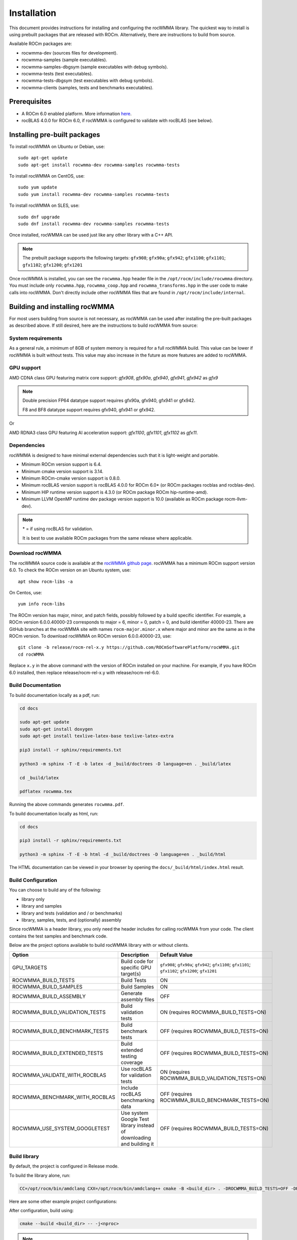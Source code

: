 .. meta::
   :description: C++ library for accelerating mixed precision matrix multiply-accumulate operations
    leveraging specialized GPU matrix cores on AMD's latest discrete GPUs
   :keywords: rocWMMA, ROCm, library, API, tool

.. _installation:

==============
Installation
==============

This document provides instructions for installing and configuring the rocWMMA library.
The quickest way to install is using prebuilt packages that are released with ROCm.
Alternatively, there are instructions to build from source.

Available ROCm packages are:

* rocwmma-dev (sources files for development).
* rocwmma-samples (sample executables).
* rocwmma-samples-dbgsym (sample executables with debug symbols).
* rocwmma-tests (test executables).
* rocwmma-tests-dbgsym (test executables with debug symbols).
* rocwmma-clients (samples, tests and benchmarks executables).

-------------
Prerequisites
-------------

* A ROCm 6.0 enabled platform. More information `here <https://github.com/ROCm/ROCm>`_.
* rocBLAS 4.0.0 for ROCm 6.0, if rocWMMA is configured to validate with rocBLAS (see below).

-----------------------------
Installing pre-built packages
-----------------------------

To install rocWMMA on Ubuntu or Debian, use:

::

   sudo apt-get update
   sudo apt-get install rocwmma-dev rocwmma-samples rocwmma-tests

To install rocWMMA on CentOS, use:

::

    sudo yum update
    sudo yum install rocwmma-dev rocwmma-samples rocwmma-tests

To install rocWMMA on SLES, use:

::

    sudo dnf upgrade
    sudo dnf install rocwmma-dev rocwmma-samples rocwmma-tests

Once installed, rocWMMA can be used just like any other library with a C++ API.

.. note::
 The prebuilt package supports the following targets: ``gfx908``; ``gfx90a``; ``gfx942``; ``gfx1100``; ``gfx1101``; ``gfx1102``; ``gfx1200``; ``gfx1201``


Once rocWMMA is installed, you can see the ``rocwmma.hpp`` header file in the ``/opt/rocm/include/rocwmma`` directory.
You must include only ``rocwmma.hpp``, ``rocwmma_coop.hpp`` and ``rocwmma_transforms.hpp`` in the user code to make calls into rocWMMA.
Don't directly include other rocWMMA files that are found in ``/opt/rocm/include/internal``.

-------------------------------
Building and installing rocWMMA
-------------------------------

For most users building from source is not necessary, as rocWMMA can be used after installing the pre-built
packages as described above. If still desired, here are the instructions to build rocWMMA from source:

System requirements
^^^^^^^^^^^^^^^^^^^
As a general rule, a minimum of 8GB of system memory is required for a full rocWMMA build. This value can be lower if rocWMMA is built without tests.
This value may also increase in the future as more features are added to rocWMMA.


GPU support
^^^^^^^^^^^
AMD CDNA class GPU featuring matrix core support: `gfx908`, `gfx90a`, `gfx940`, `gfx941`, `gfx942` as `gfx9`

.. note::
    Double precision FP64 datatype support requires gfx90a, gfx940, gfx941 or gfx942.

    F8 and BF8 datatype support requires gfx940, gfx941 or gfx942.

Or

AMD RDNA3 class GPU featuring AI acceleration support: `gfx1100`, `gfx1101`, `gfx1102` as `gfx11`.

Dependencies
^^^^^^^^^^^^
rocWMMA is designed to have minimal external dependencies such that it is light-weight and portable.

* Minimum ROCm version support is 6.4.
* Minimum cmake version support is 3.14.
* Minimum ROCm-cmake version support is 0.8.0.
* Minimum rocBLAS version support is rocBLAS 4.0.0 for ROCm 6.0* (or ROCm packages rocblas and rocblas-dev).
* Minimum HIP runtime version support is 4.3.0 (or ROCm package ROCm hip-runtime-amd).
* Minimum LLVM OpenMP runtime dev package version support is 10.0 (available as ROCm package rocm-llvm-dev).

.. note::
    \* = if using rocBLAS for validation.

    It is best to use available ROCm packages from the same release where applicable.

Download rocWMMA
^^^^^^^^^^^^^^^^^

The rocWMMA source code is available at the `rocWMMA github page <https://github.com/ROCm/rocWMMA>`_. rocWMMA has a minimum ROCm support version 6.0.
To check the ROCm version on an Ubuntu system, use:

::

    apt show rocm-libs -a

On Centos, use:

::

    yum info rocm-libs

The ROCm version has major, minor, and patch fields, possibly followed by a build specific identifier. For example, a ROCm version 6.0.0.40000-23 corresponds to major = 6, minor = 0, patch = 0, and build identifier 40000-23.
There are GitHub branches at the rocWMMA site with names ``rocm-major.minor.x`` where major and minor are the same as in the ROCm version. To download rocWMMA on ROCm version 6.0.0.40000-23, use:

::

   git clone -b release/rocm-rel-x.y https://github.com/ROCmSoftwarePlatform/rocWMMA.git
   cd rocWMMA

Replace ``x.y`` in the above command with the version of ROCm installed on your machine. For example, if you have ROCm 6.0 installed, then replace release/rocm-rel-x.y with release/rocm-rel-6.0.

Build Documentation
^^^^^^^^^^^^^^^^^^^^^^^^^^^^^^^^

To build documentation locally as a pdf, run:

.. code-block:: bash

    cd docs

    sudo apt-get update
    sudo apt-get install doxygen
    sudo apt-get install texlive-latex-base texlive-latex-extra

    pip3 install -r sphinx/requirements.txt

    python3 -m sphinx -T -E -b latex -d _build/doctrees -D language=en . _build/latex

    cd _build/latex

    pdflatex rocwmma.tex

Running the above commands generates ``rocwmma.pdf``.

To build documentation locally as html, run:

.. code-block:: bash

    cd docs

    pip3 install -r sphinx/requirements.txt

    python3 -m sphinx -T -E -b html -d _build/doctrees -D language=en . _build/html

The HTML documentation can be viewed in your browser by opening the ``docs/_build/html/index.html`` result.

Build Configuration
^^^^^^^^^^^^^^^^^^^^

You can choose to build any of the following:

* library only
* library and samples
* library and tests (validation and / or benchmarks)
* library, samples, tests, and (optionally) assembly

Since rocWMMA is a header library, you only need the header includes for calling rocWMMA from your code.
The client contains the test samples and benchmark code.

Below are the project options available to build rocWMMA library with or without clients.

.. list-table::

    *   -   **Option**
        -   **Description**
        -   **Default Value**
    *   -   GPU_TARGETS
        -   Build code for specific GPU target(s)
        -   ``gfx908``; ``gfx90a``; ``gfx942``; ``gfx1100``; ``gfx1101``; ``gfx1102``; ``gfx1200``; ``gfx1201``
    *   -   ROCWMMA_BUILD_TESTS
        -   Build Tests
        -   ON
    *   -   ROCWMMA_BUILD_SAMPLES
        -   Build Samples
        -   ON
    *   -   ROCWMMA_BUILD_ASSEMBLY
        -   Generate assembly files
        -   OFF
    *   -   ROCWMMA_BUILD_VALIDATION_TESTS
        -   Build validation tests
        -   ON (requires ROCWMMA_BUILD_TESTS=ON)
    *   -   ROCWMMA_BUILD_BENCHMARK_TESTS
        -   Build benchmark tests
        -   OFF (requires ROCWMMA_BUILD_TESTS=ON)
    *   -   ROCWMMA_BUILD_EXTENDED_TESTS
        -   Build extended testing coverage
        -   OFF (requires ROCWMMA_BUILD_TESTS=ON)
    *   -   ROCWMMA_VALIDATE_WITH_ROCBLAS
        -   Use rocBLAS for validation tests
        -   ON (requires ROCWMMA_BUILD_VALIDATION_TESTS=ON)
    *   -   ROCWMMA_BENCHMARK_WITH_ROCBLAS
        -   Include rocBLAS benchmarking data
        -   OFF (requires ROCWMMA_BUILD_BENCHMARK_TESTS=ON)
    *   -   ROCWMMA_USE_SYSTEM_GOOGLETEST
        -   Use system Google Test library instead of downloading and building it
        -   OFF (requires ROCWMMA_BUILD_TESTS=ON)

Build library
^^^^^^^^^^^^^^^^^^

By default, the project is configured in Release mode.

To build the library alone, run:

.. code-block:: bash

    CC=/opt/rocm/bin/amdclang CXX=/opt/rocm/bin/amdclang++ cmake -B <build_dir> . -DROCWMMA_BUILD_TESTS=OFF -DROCWMMA_BUILD_SAMPLES=OFF

Here are some other example project configurations:

.. tabularcolumns::
   |\X{1}{4}|\X{3}{4}|

+-----------------------------------+----------------------------------------------------------------------------------------------------------------------------------------------------------------+
|           Configuration           |                                                                          Command                                                                               |
+===================================+================================================================================================================================================================+
|               Basic               |                                      :code:`CC=/opt/rocm/bin/amdclang CXX=/opt/rocm/bin/amdclang++ cmake -B <build_dir>`                                       |
+-----------------------------------+----------------------------------------------------------------------------------------------------------------------------------------------------------------+
|         Targeting gfx908          |                      :code:`CC=/opt/rocm/bin/amdclang CXX=/opt/rocm/bin/amdclang++ cmake -B <build_dir> . -DGPU_TARGETS=gfx908:xnack-`                      |
+-----------------------------------+----------------------------------------------------------------------------------------------------------------------------------------------------------------+
|            Debug build            |                         :code:`CC=/opt/rocm/bin/amdclang CXX=/opt/rocm/bin/amdclang++ cmake -B <build_dir> . -DCMAKE_BUILD_TYPE=Debug`                         |
+-----------------------------------+----------------------------------------------------------------------------------------------------------------------------------------------------------------+
| Build without rocBLAS(default on) | :code:`CC=/opt/rocm/bin/amdclang CXX=/opt/rocm/bin/amdclang++ cmake -B <build_dir> . -DROCWMMA_VALIDATE_WITH_ROCBLAS=OFF -DROCWMMA_BENCHMARK_WITH_ROCBLAS=OFF` |
+-----------------------------------+----------------------------------------------------------------------------------------------------------------------------------------------------------------+

After configuration, build using:

.. code-block:: bash

    cmake --build <build_dir> -- -j<nproc>

.. note::
    We recommend using a minimum of 16 threads to build rocWMMA with any tests (-j16).

Build library and samples
^^^^^^^^^^^^^^^^^^^^^^^^^^^

To build library and samples, run:

.. code-block:: bash

    CC=/opt/rocm/bin/amdclang CXX=/opt/rocm/bin/amdclang++ cmake -B <build_dir> . -DROCWMMA_BUILD_TESTS=OFF -DROCWMMA_BUILD_SAMPLES=ON

After configuration, build using:

.. code-block:: bash

    cmake --build <build_dir> -- -j<nproc>

The samples folder in ``<build_dir>`` contains executables as given in the table below.

================ ==============================================================================================================================
Executable Name  Description
================ ==============================================================================================================================
``simple_sgemm``      A simple GEMM operation [D = alpha * (A x B) + beta * C] using rocWMMA API for single-precision floating point types
``simple_dgemm``      A simple GEMM operation [D = alpha * (A x B) + beta * C] using rocWMMA API for double-precision floating point types
``simple_hgemm``      A simple GEMM operation [D = alpha * (A x B) + beta * C] using rocWMMA API for half-precision floating point types

``perf_sgemm``        An optimized GEMM operation [D = alpha * (A x B) + beta * C] using rocWMMA API for single-precision floating point types
``perf_dgemm``        An optimized GEMM operation [D = alpha * (A x B) + beta * C] using rocWMMA API for double-precision floating point types
``perf_hgemm``        An optimized GEMM operation [D = alpha * (A x B) + beta * C] using rocWMMA API for half-precision floating point types

``simple_sgemv``      A simple GEMV operation [y = alpha * (A) * x + beta * y] using rocWMMA API for single-precision floating point types
``simple_dgemv``      A simple GEMV operation [y = alpha * (A) * x + beta * y] using rocWMMA API for double-precision floating point types

``simple-dlrm``       A simple DLRM operation using rocWMMA API

``hipRTC_gemm``       A simple GEMM operation [D = alpha * (A x B) + beta * C] demonstrating runtime compilation (hipRTC) compatibility
================ ==============================================================================================================================


Build library and tests
^^^^^^^^^^^^^^^^^^^^^^^^^
rocWMMA provides the following test suites:

- DLRM tests: Cover the dot product interactions between embeddings used in Deep Learning Recommendation Model (DLRM) implemented with rocWMMA.
- GEMM tests: Cover block-wise Generalized Matrix Multiplication (GEMM) implemented with rocWMMA.
- Unit tests: Cover various aspects of rocWMMA API and internal functionality.

rocWMMA can build both validation and benchmark tests. Validation tests verify the rocWMMA implementations against a reference model, giving a PASS
or FAIL result. Benchmark tests invoke the tests multiple times, returning average compute throughput in tera-flop/sec (TFlops) and may guage efficiency
as a percentage of expected peak performance. The library uses CPU or rocBLAS methods for validation (when available) and benchmark
comparisons based on the provided selected project configurations. By default, the project is linked against rocBLAS for validating results more efficiently.

To build library and tests, run:

.. code-block:: bash

    CC=/opt/rocm/bin/amdclang CXX=/opt/rocm/bin/amdclang++ cmake -B <build_dir> . -DROCWMMA_BUILD_TESTS=ON

After configuration, build using:

.. code-block:: bash

    cmake --build <build_dir> -- -j<nproc>

The tests in ``<build_dir>`` contain executables as given in the table below.

============================================= ===================================================================================================================================================
Executable Name                               Description
============================================= ===================================================================================================================================================
``dlrm/dlrm_dot_test-*``                        A DLRM implementation using rocWMMA API
``dlrm/dlrm_dot_lds_test-*``                    A DLRM implementation using rocWMMA API with LDS shared memory
``gemm/gemm_PGR0_LB0_MP0_SB_NC-*``              A simple GEMM operation [D = alpha * (A x B) + beta * C] using rocWMMA API
``gemm/gemm_PGR0_LB0_MP0_MB_NC-*``              A modified GEMM operation where each wave targets a sub-grid of output blocks using rocWMMA API
``gemm/gemm_PGR1_LB2_MP0_MB_CP_BLK-*``          A modified GEMM operation where each wave targets a sub-grid of output blocks using LDS memory, rocWMMA API, and block-level collaboration
``gemm/gemm_PGR1_LB2_MP0_MB_CP_WV-*``           A modified GEMM operation where each wave targets a sub-grid of output blocks using LDS memory, rocWMMA API, and wave-level collaboration
``gemm/gemm_PGR1_LB2_MP0_MB_CP_WG-*``           A modified GEMM operation where each wave targets a sub-grid of output blocks using LDS memory, rocWMMA API, and workgroup-level collaboration
``gemm/gemm_PGR0_LB0_MP0_SB_NC_ad_hoc-*``       An adhoc version of ``gemm_PGR0_LB0_MP0_SB_NC-*``
``gemm/gemm_PGR0_LB0_MP0_MB_NC_ad_hoc-*``       An adhoc version of ``gemm_PGR0_LB0_MP0_MB_NC-*``
``gemm/gemm_PGR1_LB2_MP0_MB_CP_BLK_ad_hoc-*``   An adhoc version of ``gemm_PGR1_LB2_MP0_MB_CP_BLK-*``
``gemm/gemm_PGR1_LB2_MP0_MB_CP_WV_ad_hoc-*``    An adhoc version of ``gemm_PGR1_LB2_MP0_MB_CP_WV-*``
``gemm/gemm_PGR1_LB2_MP0_MB_CP_WG_ad_hoc-*``    An adhoc version of ``gemm_PGR1_LB2_MP0_MB_CP_WG-*``
``unit/contamination_test``                     Tests against contamination of pristine data for loads and stores
``unit/cross_lane_ops_test``                    Tests cross-lane vector operations
``unit/fill_fragment_test``                     Tests fill_fragment API function
``unit/io_shape_test``                          Tests input and output shape meta data
``unit/io_traits_test``                         Tests input and output logistical meta data
``unit/layout_test``                            Tests accuracy of internal matrix layout patterns
``unit/load_store_matrix_sync_test``            Tests ``load_matrix_sync`` and ``store_matrix_sync`` API functions
``unit/load_store_matrix_coop_sync_test``       Tests ``load_matrix_coop_sync`` and ``store_matrix_coop_sync`` API functions
``unit/map_util_test``                          Tests mapping utilities used in rocWMMA implementations
``unit/pack_util_test``                         Tests vector packing utilities used in rocWMMA implementations
``unit/transforms_test``                        Tests transform utilities used in rocWMMA implementations
``unit/unpack_util_test``                       Tests vector un-packing utilities used in rocWMMA implementations
``unit/vector_iterator_test``                   Tests internal vector storage iteration implementation
``unit/vector_test``                            Tests internal vector storage implementation
``unit/vector_util_test``                       Tests internal vector manipulation utilities implementation
============================================= ===================================================================================================================================================

.. note::

    \*= validate: Executables that compare outputs for correctness against reference sources such as CPU or rocBLAS calculations.

    \*= bench: Executables that measure kernel execution speeds and may compare against those of rocBLAS references.

Build library, tests, and assembly
^^^^^^^^^^^^^^^^^^^^^^^^^^^^^^^^^^^

To build the library and tests with assembly code generation, run:

.. code-block:: bash

    CC=/opt/rocm/bin/amdclang CXX=/opt/rocm/bin/amdclang++ cmake -B <build_dir> . -DROCWMMA_BUILD_ASSEMBLY=ON -DROCWMMA_BUILD_TESTS=ON

After configuration, build using:

.. code-block:: bash

    cmake --build <build_dir> -- -j<nproc>

.. note::
    The ``assembly`` folder within ``<build_dir>`` contains a hierarchy of assembly files generated the executables in the format ``test_executable_name.s``.
    These may be viewed from your favorite text editor.

Make targets list
^^^^^^^^^^^^^^^^^

When building rocWMMA during the ``make`` step, we can specify make targets instead of defaulting ``make all``. The following table highlights relationships between high level grouped targets and individual targets.

.. tabularcolumns::
   |\X{1}{4}|\X{3}{4}|

+-----------------------------------+------------------------------------------+
|           Group Target            |            Individual Targets            |
+===================================+==========================================+
|                                   | simple_sgemm                             |
|                                   +------------------------------------------+
| rocwmma_samples                   | simple_dgemm                             |
|                                   +------------------------------------------+
|                                   | simple_hgemm                             |
|                                   +------------------------------------------+
|                                   | perf_sgemm                               |
|                                   +------------------------------------------+
|                                   | perf_dgemm                               |
|                                   +------------------------------------------+
|                                   | perf_hgemm                               |
|                                   +------------------------------------------+
|                                   | simple_sgemv                             |
|                                   +------------------------------------------+
|                                   | simple_dgemv                             |
|                                   +------------------------------------------+
|                                   | simple_dlrm                              |
|                                   +------------------------------------------+
|                                   | hipRTC_gemm                              |
+-----------------------------------+------------------------------------------+
|                                   | gemm_PGR0_LB0_MP0_SB_NC-validate         |
|                                   +------------------------------------------+
|                                   | gemm_PGR0_LB0_MP0_SB_NC_ad_hoc-validate  |
|                                   +------------------------------------------+
|                                   | gemm_PGR0_LB0_MP0_MB_NC-validate         |
|                                   +------------------------------------------+
|                                   | gemm_PGR0_LB0_MP0_MB_NC_ad_hoc-validate  |
|                                   +------------------------------------------+
|     rocwmma_gemm_tests_validate   | gemm_PGR1_LB2_MP0_MB_CP_BLK-validate     |
|                                   +------------------------------------------+
|                                   | gemm_PGR1_LB2_MP0_MB_CP_WV-validate      |
|                                   +------------------------------------------+
|                                   | gemm_PGR1_LB2_MP0_MB_CP_WG-validate      |
|                                   +------------------------------------------+
|                                   | gemm_PGR1_LB2_MP0_MB_CP_ad_hoc-validate  |
+-----------------------------------+------------------------------------------+
|                                   | gemm_PGR0_LB0_MP0_SB_NC-bench            |
|                                   +------------------------------------------+
|                                   | gemm_PGR0_LB0_MP0_SB_NC_ad_hoc-bench     |
|                                   +------------------------------------------+
|                                   | gemm_PGR0_LB0_MP0_MB_NC-bench            |
|                                   +------------------------------------------+
|                                   | gemm_PGR0_LB0_MP0_MB_NC_ad_hoc-bench     |
|                                   +------------------------------------------+
|     rocwmma_gemm_tests_bench      | gemm_PGR1_LB2_MP0_MB_CP_BLK-bench        |
|                                   +------------------------------------------+
|                                   | gemm_PGR1_LB2_MP0_MB_CP_WV-bench         |
|                                   +------------------------------------------+
|                                   | gemm_PGR1_LB2_MP0_MB_CP_WG-bench         |
|                                   +------------------------------------------+
|                                   | gemm_PGR1_LB2_MP0_MB_CP_ad_hoc-bench     |
+-----------------------------------+------------------------------------------+
|                                   | dlrm_dot_test-validate                   |
|    rocwmma_dlrm_tests_validate    +------------------------------------------+
|                                   | dlrm_dot_lds_test-validate               |
+-----------------------------------+------------------------------------------+
|                                   | dlrm_dot_test-bench                      |
|    rocwmma_dlrm_tests_bench       +------------------------------------------+
|                                   | dlrm_dot_lds_test-bench                  |
+-----------------------------------+------------------------------------------+
|                                   | contamination_test                       |
|                                   +------------------------------------------+
|                                   | layout_test                              |
|                                   +------------------------------------------+
|                                   | map_util_test                            |
|                                   +------------------------------------------+
|                                   | load_store_matrix_sync_test              |
|                                   +------------------------------------------+
|     rocwmma_unit_tests            | load_store_matrix_coop_sync_test         |
|                                   +------------------------------------------+
|                                   | fill_fragment_test                       |
|                                   +------------------------------------------+
|                                   | vector_iterator_test                     |
|                                   +------------------------------------------+
|                                   | vector_test                              |
|                                   +------------------------------------------+
|                                   | vector_util_test                         |
|                                   +------------------------------------------+
|                                   | pack_util_test                           |
|                                   +------------------------------------------+
|                                   | io_traits_test                           |
|                                   +------------------------------------------+
|                                   | cross_lane_ops_test                      |
|                                   +------------------------------------------+
|                                   | io_shape_test                            |
|                                   +------------------------------------------+
|                                   | tuple_test                               |
|                                   +------------------------------------------+
|                                   | transforms_test                          |
|                                   +------------------------------------------+
|                                   | unpack_util_test                         |
+-----------------------------------+------------------------------------------+

Build performance
^^^^^^^^^^^^^^^^^

Depending on the resources available to the build machine and the build configuration selected, rocWMMA build times can be on the order of an hour or more. Here are some things you can do to reduce build times:

* Target a specific GPU (e.g., ``-D GPU_TARGETS=gfx908:xnack-``)
* Use lots of threads (e.g., ``-j32``)
* Select ``ROCWMMA_BUILD_ASSEMBLY=OFF``
* Select ``ROCWMMA_BUILD_DOCS=OFF``.
* Select ``ROCWMMA_BUILD_EXTENDED_TESTS=OFF``.
* Specify either ``ROCWMMA_BUILD_VALIDATION_TESTS`` or ``ROCWMMA_BUILD_BENCHMARK_TESTS`` as ON, and the other as OFF instead of doing both.
* During the ``make`` command, build a specific target, e.g: ``rocwmma_gemm_tests``.

Test runtime
^^^^^^^^^^^^^^^^^

Depending on the resources available to the machine running the selected tests, rocWMMA test runtimes can be on the order of an hour or more. Here are some things you can do to reduce run-times:

* CTest will invoke the entire test suite. You may invoke tests individually by name.
* Use GoogleTest filters, targeting specific test cases:

.. code-block:: bash

    <test_exe> --gtest_filter=\*name_filter\*

* Use ad hoc tests to focus on a specific set of parameters.
* Manually adjust the test cases coverage.

Test verbosity and output redirection
^^^^^^^^^^^^^^^^^^^^^^^^^^^^^^^^^^^^^^^^^^

GEMM tests support logging arguments that can be used to control verbosity and output redirection.

.. code-block:: bash

    <test_exe> --output_stream "output.csv" --omit 1

.. tabularcolumns::
   |C|C|C|

+------------------------+-------------------------------------+--------------------------------------------+
|Compact                 |Verbose                              |  Description                               |
+========================+=====================================+============================================+
| -os <output_file>.csv  | --output_stream <output_file>.csv   |  redirect GEMM testing output to CSV file  |
+------------------------+-------------------------------------+--------------------------------------------+
|                        |                                     |  code = 1: Omit gtest SKIPPED tests        |
|                        |                                     +--------------------------------------------+
|                        | --omit <code>                       |  code = 2: Omit gtest FAILED tests         |
|                        |                                     +--------------------------------------------+
|                        |                                     |  code = 4: Omit gtest PASSED tests         |
|                        |                                     +--------------------------------------------+
|                        |                                     |  code = 8: Omit all gtest output           |
|                        |                                     +--------------------------------------------+
|                        |                                     |  code = <N>: OR'd combination of 1, 2, 4   |
+------------------------+-------------------------------------+--------------------------------------------+
